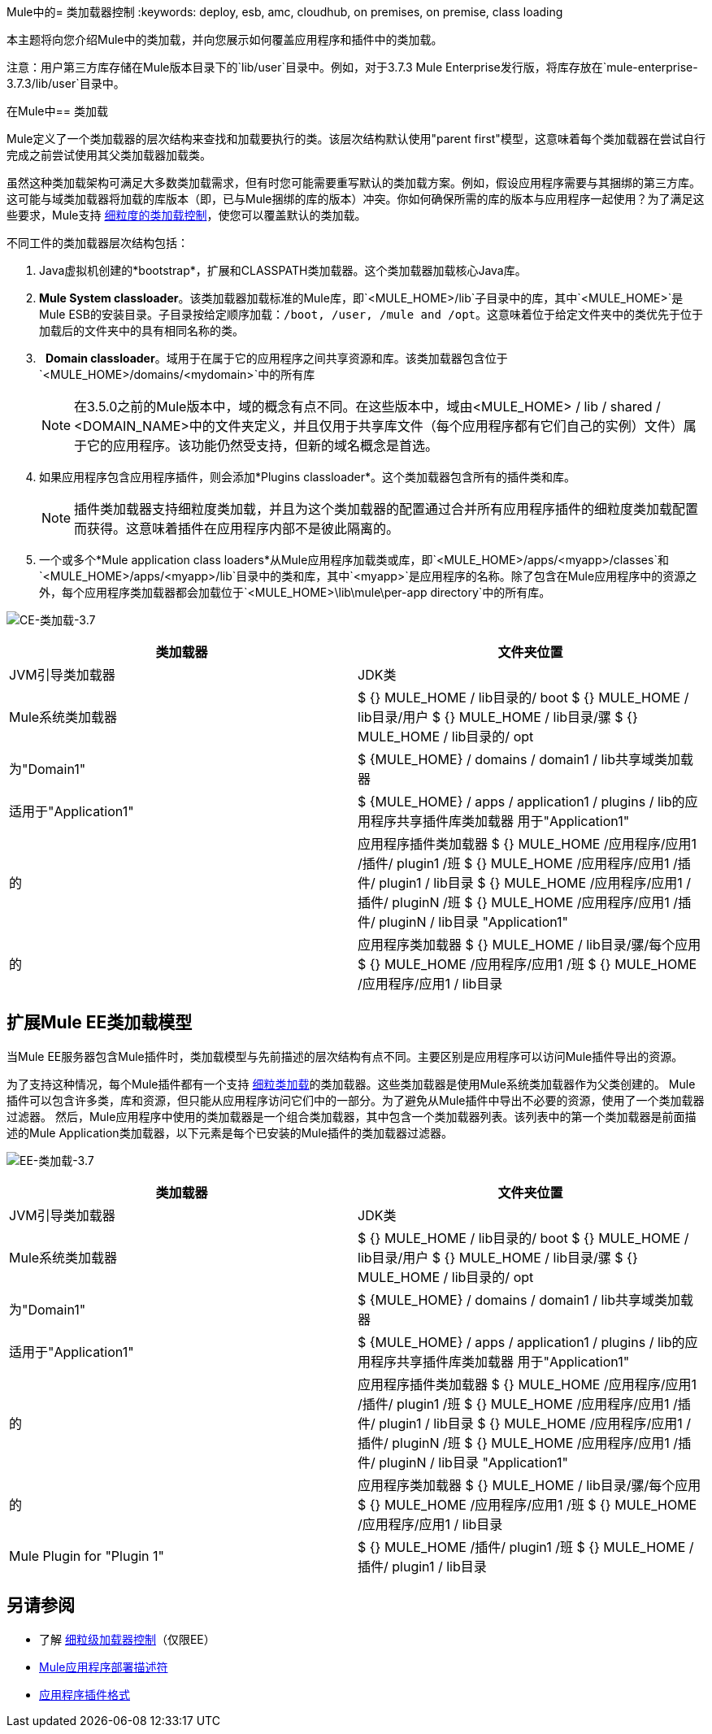 Mule中的= 类加载器控制
:keywords: deploy, esb, amc, cloudhub, on premises, on premise, class loading

本主题将向您介绍Mule中的类加载，并向您展示如何覆盖应用程序和插件中的类加载。

注意：用户第三方库存储在Mule版本目录下的`lib/user`目录中。例如，对于3.7.3 Mule Enterprise发行版，将库存放在`mule-enterprise-3.7.3/lib/user`目录中。

在Mule中== 类加载

Mule定义了一个类加载器的层次结构来查找和加载要执行的类。该层次结构默认使用"parent first"模型，这意味着每个类加载器在尝试自行完成之前尝试使用其父类加载器加载类。

虽然这种类加载架构可满足大多数类加载需求，但有时您可能需要重写默认的类加载方案。例如，假设应用程序需要与其捆绑的第三方库。这可能与域类加载器将加载的库版本（即，已与Mule捆绑的库的版本）冲突。你如何确保所需的库的版本与应用程序一起使用？为了满足这些要求，Mule支持 link:/mule-user-guide/v/3.7/fine-grain-classloader-control[细粒度的类加载控制]，使您可以覆盖默认的类加载。

不同工件的类加载器层次结构包括：

.  Java虚拟机创建的*bootstrap*，扩展和CLASSPATH类加载器。这个类加载器加载核心Java库。
.  *Mule System classloader*。该类加载器加载标准的Mule库，即`<MULE_HOME>/lib`子目录中的库，其中`<MULE_HOME>`是Mule ESB的安装目录。子目录按给定顺序加载：`/boot, /user, /mule and /opt`。这意味着位于给定文件夹中的类优先于位于加载后的文件夹中的具有相同名称的类。
.   *Domain classloader*。域用于在属于它的应用程序之间共享资源和库。该类加载器包含位于`<MULE_HOME>/domains/<mydomain>`中的所有库
+

[NOTE]
====
在3.5.0之前的Mule版本中，域的概念有点不同。在这些版本中，域由<MULE_HOME> / lib / shared / <DOMAIN_NAME>中的文件夹定义，并且仅用于共享库文件（每个应用程序都有它们自己的实例）文件）属于它的应用程序。该功能仍然受支持，但新的域名概念是首选。
====

+
. 如果应用程序包含应用程序插件，则会添加*Plugins classloader*。这个类加载器包含所有的插件类和库。
+

[NOTE]
====
插件类加载器支持细粒度类加载，并且为这个类加载器的配置通过合并所有应用程序插件的细粒度类加载配置而获得。这意味着插件在应用程序内部不是彼此隔离的。
====

. 一个或多个*Mule application class loaders*从Mule应用程序加载类或库，即`<MULE_HOME>/apps/<myapp>/classes`和`<MULE_HOME>/apps/<myapp>/lib`目录中的类和库，其中`<myapp>`是应用程序的名称。除了包含在Mule应用程序中的资源之外，每个应用程序类加载器都会加载位于`<MULE_HOME>\lib\mule\per-app directory`中的所有库。


image:CE-classloading-3.7.png[CE-类加载-3.7]

[%header,cols="2*a"]
|===
|类加载器 |文件夹位置
| JVM引导类加载器 | JDK类
| Mule系统类加载器 |
$ {} MULE_HOME / lib目录的/ boot
$ {} MULE_HOME / lib目录/用户
$ {} MULE_HOME / lib目录/骡
$ {} MULE_HOME / lib目录的/ opt
|为"Domain1"  | $ {MULE_HOME} / domains / domain1 / lib共享域类加载器
|适用于"Application1"  | $ {MULE_HOME} / apps / application1 / plugins / lib的应用程序共享插件库类加载器
用于"Application1"  |
的|应用程序插件类加载器
$ {} MULE_HOME /应用程序/应用1 /插件/ plugin1 /班
$ {} MULE_HOME /应用程序/应用1 /插件/ plugin1 / lib目录
$ {} MULE_HOME /应用程序/应用1 /插件/ pluginN /班
$ {} MULE_HOME /应用程序/应用1 /插件/ pluginN / lib目录
"Application1"  |
的|应用程序类加载器
$ {} MULE_HOME / lib目录/骡/每个应用
$ {} MULE_HOME /应用程序/应用1 /班
$ {} MULE_HOME /应用程序/应用1 / lib目录
|===

== 扩展Mule EE类加载模型

当Mule EE服务器包含Mule插件时，类加载模型与先前描述的层次结构有点不同。主要区别是应用程序可以访问Mule插件导出的资源。

为了支持这种情况，每个Mule插件都有一个支持 link:/mule-user-guide/v/3.7/fine-grain-classloader-control[细粒类加载]的类加载器。这些类加载器是使用Mule系统类加载器作为父类创建的。 Mule插件可以包含许多类，库和资源，但只能从应用程序访问它们中的一部分。为了避免从Mule插件中导出不必要的资源，使用了一个类加载器过滤器。
然后，Mule应用程序中使用的类加载器是一个组合类加载器，其中包含一个类加载器列表。该列表中的第一个类加载器是前面描述的Mule Application类加载器，以下元素是每个已安装的Mule插件的类加载器过滤器。

image:EE-Classloading-3.7.png[EE-类加载-3.7]

[%header,cols="2*a"]
|===
|类加载器 |文件夹位置
| JVM引导类加载器 | JDK类
| Mule系统类加载器 |
$ {} MULE_HOME / lib目录的/ boot
$ {} MULE_HOME / lib目录/用户
$ {} MULE_HOME / lib目录/骡
$ {} MULE_HOME / lib目录的/ opt
|为"Domain1"  | $ {MULE_HOME} / domains / domain1 / lib共享域类加载器
|适用于"Application1"  | $ {MULE_HOME} / apps / application1 / plugins / lib的应用程序共享插件库类加载器
用于"Application1"  |
的|应用程序插件类加载器
$ {} MULE_HOME /应用程序/应用1 /插件/ plugin1 /班
$ {} MULE_HOME /应用程序/应用1 /插件/ plugin1 / lib目录
$ {} MULE_HOME /应用程序/应用1 /插件/ pluginN /班
$ {} MULE_HOME /应用程序/应用1 /插件/ pluginN / lib目录
"Application1"  |
的|应用程序类加载器
$ {} MULE_HOME / lib目录/骡/每个应用
$ {} MULE_HOME /应用程序/应用1 /班
$ {} MULE_HOME /应用程序/应用1 / lib目录
| Mule Plugin for "Plugin 1"  |
$ {} MULE_HOME /插件/ plugin1 /班
$ {} MULE_HOME /插件/ plugin1 / lib目录
|===

== 另请参阅

* 了解 link:/mule-user-guide/v/3.7/fine-grain-classloader-control[细粒级加载器控制]（仅限EE）
*  link:/mule-user-guide/v/3.7/mule-application-deployment-descriptor[Mule应用程序部署描述符]
*  link:/mule-user-guide/v/3.7/application-plugin-format[应用程序插件格式]
